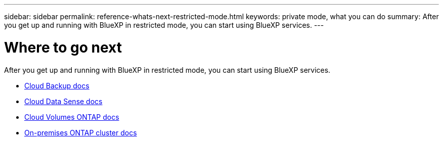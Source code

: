 ---
sidebar: sidebar
permalink: reference-whats-next-restricted-mode.html
keywords: private mode, what you can do
summary: After you get up and running with BlueXP in restricted mode, you can start using BlueXP services.
---

= Where to go next
:hardbreaks:
:nofooter:
:icons: font
:linkattrs:
:imagesdir: ./media/

[.lead]
After you get up and running with BlueXP in restricted mode, you can start using BlueXP services.

* https://docs.netapp.com/us-en/cloud-manager-backup-restore/index.html[Cloud Backup docs^]
* https://docs.netapp.com/us-en/cloud-manager-data-sense/index.html[Cloud Data Sense docs^]
* https://docs.netapp.com/us-en/cloud-manager-cloud-volumes-ontap/index.html[Cloud Volumes ONTAP docs^]
* https://docs.netapp.com/us-en/cloud-manager-ontap-onprem/index.html[On-premises ONTAP cluster docs^]
